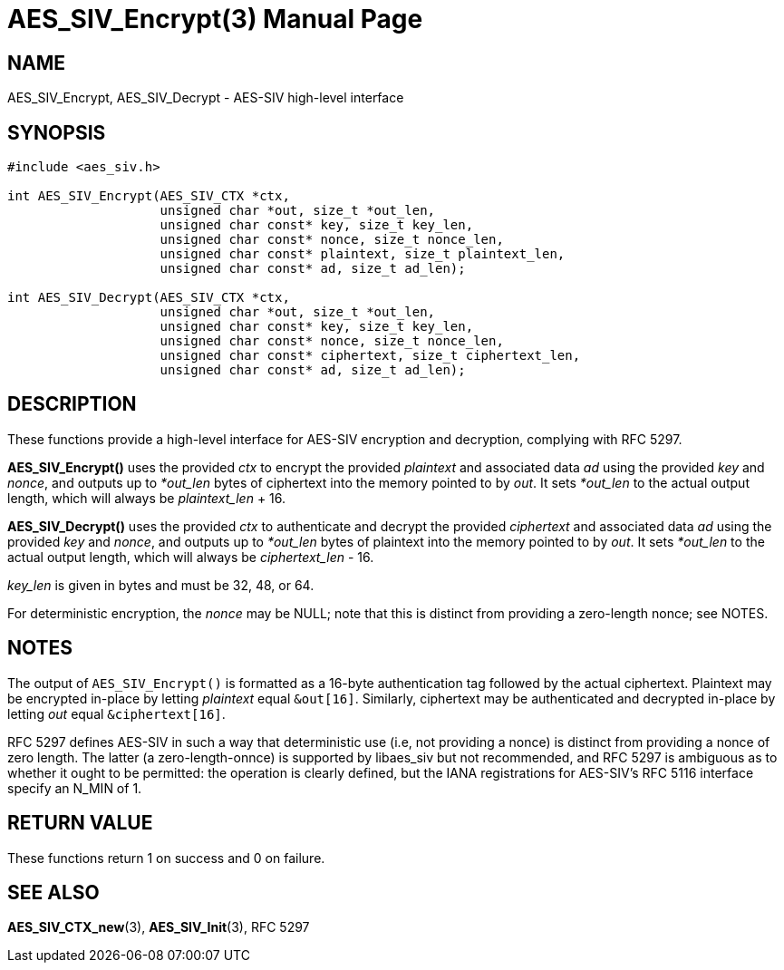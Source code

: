 AES_SIV_Encrypt(3)
==================
:doctype: manpage

NAME
----

AES_SIV_Encrypt, AES_SIV_Decrypt - AES-SIV high-level interface

SYNOPSIS
--------

[source,c]
----
#include <aes_siv.h>

int AES_SIV_Encrypt(AES_SIV_CTX *ctx,
                    unsigned char *out, size_t *out_len,
                    unsigned char const* key, size_t key_len,
                    unsigned char const* nonce, size_t nonce_len,
                    unsigned char const* plaintext, size_t plaintext_len,
                    unsigned char const* ad, size_t ad_len);

int AES_SIV_Decrypt(AES_SIV_CTX *ctx,
                    unsigned char *out, size_t *out_len,
                    unsigned char const* key, size_t key_len,
                    unsigned char const* nonce, size_t nonce_len,
                    unsigned char const* ciphertext, size_t ciphertext_len,
                    unsigned char const* ad, size_t ad_len);
----

DESCRIPTION
-----------

These functions provide a high-level interface for AES-SIV encryption
and decryption, complying with RFC 5297.

*AES_SIV_Encrypt()* uses the provided _ctx_ to encrypt the provided
_plaintext_ and associated data _ad_ using the provided _key_ and
_nonce_, and outputs up to _*out_len_ bytes of ciphertext into the
memory pointed to by _out_. It sets _*out_len_ to the actual output
length, which will always be _plaintext_len_ + 16.

*AES_SIV_Decrypt()* uses the provided _ctx_ to authenticate and
decrypt the provided _ciphertext_ and associated data _ad_ using the
provided _key_ and _nonce_, and outputs up to _*out_len_ bytes of
plaintext into the memory pointed to by _out_. It sets _*out_len_ to
the actual output length, which will always be _ciphertext_len_ - 16.

_key_len_ is given in bytes and must be 32, 48, or 64.

For deterministic encryption, the _nonce_ may be NULL; note that this
is distinct from providing a zero-length nonce; see NOTES.

NOTES
-----

The output of +AES_SIV_Encrypt()+ is formatted as a 16-byte
authentication tag followed by the actual ciphertext. Plaintext may be
encrypted in-place by letting _plaintext_ equal +&out[16]+. Similarly,
ciphertext may be authenticated and decrypted in-place by letting
_out_ equal +&ciphertext[16]+.

RFC 5297 defines AES-SIV in such a way that deterministic use (i.e,
not providing a nonce) is distinct from providing a nonce of zero
length. The latter (a zero-length-onnce) is supported by libaes_siv
but not recommended, and RFC 5297 is ambiguous as to whether it ought
to be permitted: the operation is clearly defined, but the IANA
registrations for AES-SIV's RFC 5116 interface specify an N_MIN of 1.

RETURN VALUE
------------

These functions return 1 on success and 0 on failure.

SEE ALSO
--------

*AES_SIV_CTX_new*(3), *AES_SIV_Init*(3), RFC 5297
